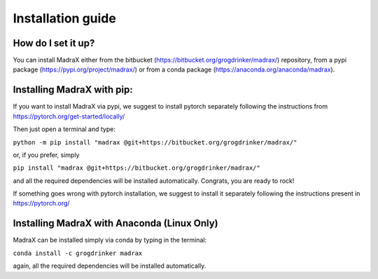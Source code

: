 Installation guide
==================

How do I set it up?
^^^^^^^^^^^^^^^^^^^

You can install MadraX either from the bitbucket (https://bitbucket.org/grogdrinker/madrax/) repository, from a pypi package (https://pypi.org/project/madrax/) or from a conda package (https://anaconda.org/anaconda/madrax).


Installing MadraX with pip:
^^^^^^^^^^^^^^^^^^^^^^^^^^^
If you want to install MadraX via pypi, we suggest to install pytorch separately following the instructions from https://pytorch.org/get-started/locally/

Then just open a terminal and type:

``python -m pip install "madrax @git+https://bitbucket.org/grogdrinker/madrax/"``

or, if you prefer, simply 

``pip install "madrax @git+https://bitbucket.org/grogdrinker/madrax/"``

and all the required dependencies will be installed automatically. Congrats, you are ready to rock!

If something goes wrong with pytorch installation, we suggest to install it separately following the instructions present in https://pytorch.org/


Installing MadraX with Anaconda (Linux Only)
^^^^^^^^^^^^^^^^^^^^^^^^^^^^^^^

MadraX can be installed simply via conda by typing in the terminal:

``conda install -c grogdrinker madrax``

again, all the required dependencies will be installed automatically.


